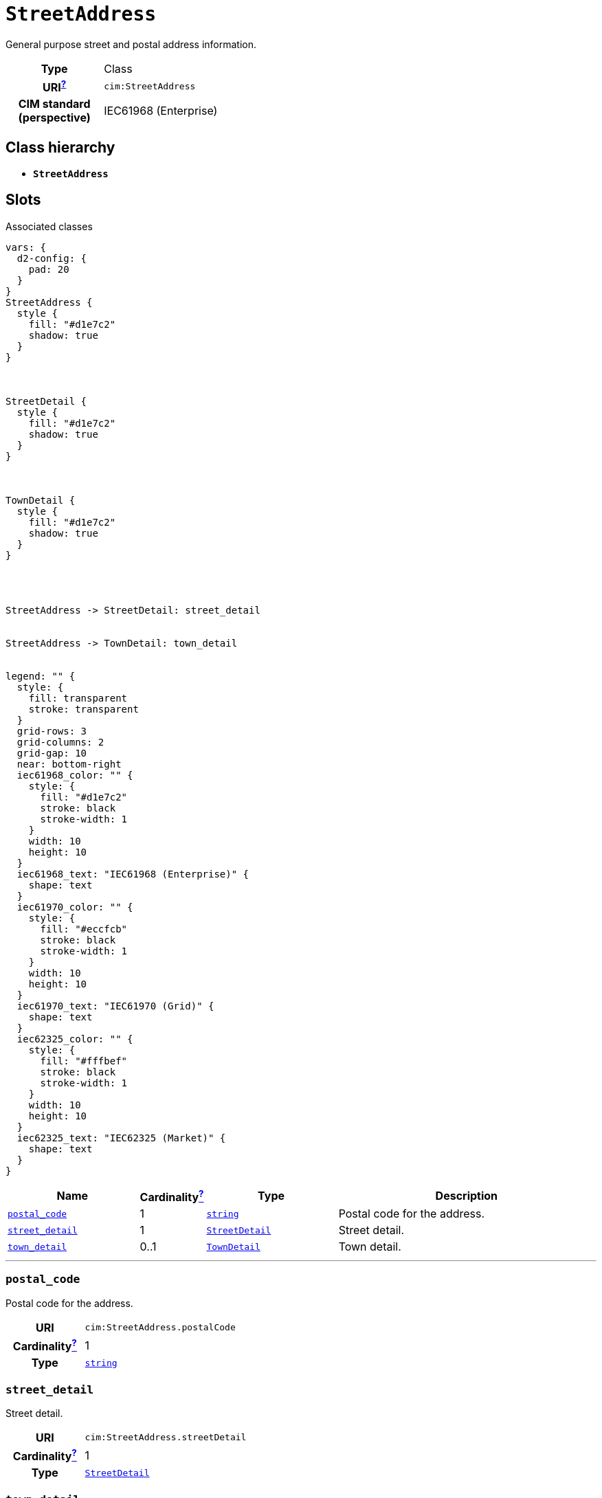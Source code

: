 = `StreetAddress`
:toclevels: 4


+++General purpose street and postal address information.+++


[cols="h,3",width=65%]
|===
| Type
| Class

| URI^xref:ROOT::uri_explanation.adoc[?]^
| `cim:StreetAddress`


| CIM standard (perspective)
| IEC61968 (Enterprise)



|===

== Class hierarchy
* *`StreetAddress`*


== Slots



.Associated classes
[d2,svg,theme=4]
----
vars: {
  d2-config: {
    pad: 20
  }
}
StreetAddress {
  style {
    fill: "#d1e7c2"
    shadow: true
  }
}



StreetDetail {
  style {
    fill: "#d1e7c2"
    shadow: true
  }
}



TownDetail {
  style {
    fill: "#d1e7c2"
    shadow: true
  }
}




StreetAddress -> StreetDetail: street_detail


StreetAddress -> TownDetail: town_detail


legend: "" {
  style: {
    fill: transparent
    stroke: transparent
  }
  grid-rows: 3
  grid-columns: 2
  grid-gap: 10
  near: bottom-right
  iec61968_color: "" {
    style: {
      fill: "#d1e7c2"
      stroke: black
      stroke-width: 1
    }
    width: 10
    height: 10
  }
  iec61968_text: "IEC61968 (Enterprise)" {
    shape: text
  }
  iec61970_color: "" {
    style: {
      fill: "#eccfcb"
      stroke: black
      stroke-width: 1
    }
    width: 10
    height: 10
  }
  iec61970_text: "IEC61970 (Grid)" {
    shape: text
  }
  iec62325_color: "" {
    style: {
      fill: "#fffbef"
      stroke: black
      stroke-width: 1
    }
    width: 10
    height: 10
  }
  iec62325_text: "IEC62325 (Market)" {
    shape: text
  }
}
----


[cols="3,1,3,6",width=100%]
|===
| Name | Cardinalityxref:ROOT::cardinalities_explained.adoc[^?^,title="Explains stuff"] | Type | Description

| <<postal_code,`postal_code`>>
| 1
| https://w3id.org/linkml/String[`string`]
| +++Postal code for the address.+++

| <<street_detail,`street_detail`>>
| 1
| xref::class/StreetDetail.adoc[`StreetDetail`]
| +++Street detail.+++

| <<town_detail,`town_detail`>>
| 0..1
| xref::class/TownDetail.adoc[`TownDetail`]
| +++Town detail.+++
|===

'''


//[discrete]
[#postal_code]
=== `postal_code`
+++Postal code for the address.+++

[cols="h,4",width=65%]
|===
| URI
| `cim:StreetAddress.postalCode`
| Cardinalityxref:ROOT::cardinalities_explained.adoc[^?^,title="Explains stuff"]
| 1
| Type
| https://w3id.org/linkml/String[`string`]


|===

//[discrete]
[#street_detail]
=== `street_detail`
+++Street detail.+++

[cols="h,4",width=65%]
|===
| URI
| `cim:StreetAddress.streetDetail`
| Cardinalityxref:ROOT::cardinalities_explained.adoc[^?^,title="Explains stuff"]
| 1
| Type
| xref::class/StreetDetail.adoc[`StreetDetail`]


|===

//[discrete]
[#town_detail]
=== `town_detail`
+++Town detail.+++

[cols="h,4",width=65%]
|===
| URI
| `cim:StreetAddress.townDetail`
| Cardinalityxref:ROOT::cardinalities_explained.adoc[^?^,title="Explains stuff"]
| 0..1
| Type
| xref::class/TownDetail.adoc[`TownDetail`]


|===


